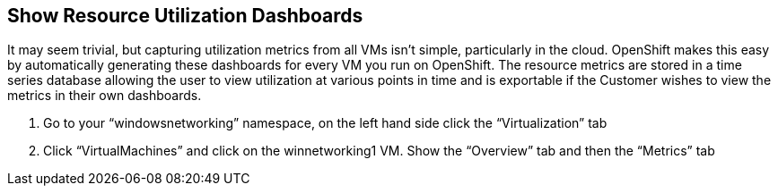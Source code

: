 == Show Resource Utilization Dashboards

It may seem trivial, but capturing utilization metrics from all VMs isn’t simple, particularly in the cloud.
OpenShift makes this easy by automatically generating these dashboards for every VM you run on OpenShift.
The resource metrics are stored in a time series database allowing the user to view utilization at various points in time and is exportable if the Customer wishes to view the metrics in their own dashboards.

. Go to your “windowsnetworking” namespace, on the left hand side click the “Virtualization” tab

. Click “VirtualMachines” and click on the winnetworking1 VM. Show the “Overview” tab and then the “Metrics” tab
